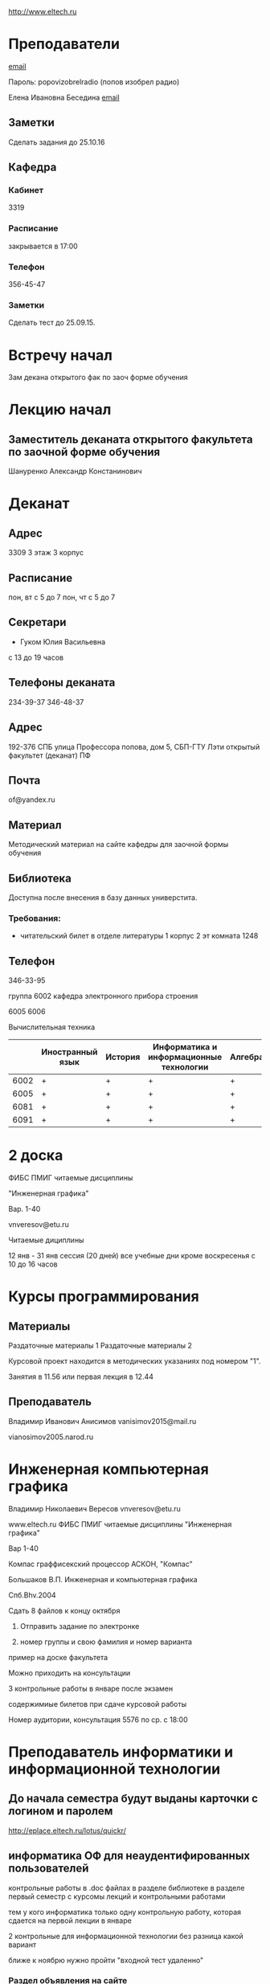 http://www.eltech.ru

* Преподаватели
[[mailto:zaochnikleti@mail.ru][email]]

Пароль: popovizobrelradio (попов изобрел радио)

Елена Ивановна Беседина
[[mailto:elivbesedina@mail.ru][email]]

** Заметки
Сделать задания до 25.10.16

** Кафедра

*** Кабинет
3319

*** Расписание
закрывается в 17:00

*** Телефон
356-45-47

*** Заметки
Сделать тест до 25.09.15.

* Встречу начал
Зам декана открытого фак по заоч форме обучения

* Лекцию начал

** Заместитель деканата открытого факультета по заочной форме обучения
Шануренко Александр Констанинович

* Деканат

** Адрес
3309 3 этаж 3 корпус

** Расписание
пон, вт с 5 до 7
пон, чт с 5 до 7

** Секретари
- Гуком Юлия Васильевна
  
с 13 до 19 часов

** Телефоны деканата
234-39-37
346-48-37

** Адрес
192-376 СПБ улица Профессора попова, дом 5, СБП-ГТУ Лэти открытый факультет (деканат) ПФ

** Почта
of@yandex.ru

** Материал
Методический материал на сайте кафедры для заочной формы обучения

** Библиотека
Доступна после внесения в базу данных универстита.

*** Требования:
- читательский билет в отделе литературы
  1 корпус 2 эт комната 1248

** Телефон
346-33-95

группа 6002 кафедра электронного прибора строения

6005
6006

Вычислительная техника

|      | Иностранный язык | История | Информатика и информационные технологии | Алгебра | Химия | Инженерная и компьютерная графика | Программирование | Практика программирования |
|------+------------------+---------+-----------------------------------------+---------+-------+-----------------------------------+------------------+---------------------------|
| 6002 | +                | +       | +                                       | +       | +     | +                                 | -                | -                         |
| 6005 | +                | +       | +                                       | +       | -     | +                                 | +                | +                         |
| 6081 | +                | +       | +                                       | +       | +     | +                                 | -                | -                         |
| 6091 | +                | +       | +                                       | +       | +     | +                                 | +                | -                         |

* 2 доска

ФИБС ПМИГ читаемые дисциплины

"Инженерная графика"

Вар. 1-40

vnveresov@etu.ru

Читаемые дициплины

12 янв - 31 янв сессия (20 дней) все учебные дни кроме воскресенья с 10 до 16 часов

* Курсы программирования

** Материалы

Раздаточные материалы 1
Раздаточные материалы 2

Курсовой проект находится в методических указаниях под номером "1".

Занятия в 11.56 или первая лекция в 12.44

** Преподаватель
Владимир Иванович Анисимов
vanisimov2015@mail.ru

vianosimov2005.narod.ru

* Инженерная компьютерная графика
Владимир Николаевич Вересов
vnveresov@etu.ru

www.eltech.ru ФИБС ПМИГ читаемые дисциплины "Инженерная графика"

Вар 1-40

Компас граффисекский процессор АСКОН, "Компас"

Большаков В.П.
Инженерная и компьютерная графика

Спб.Bhv.2004

Сдать 8 файлов к концу октября

1. Отправить задание по электронке

2. номер группы и свою фамилия и номер варианта

пример на доске факультета

Можно приходить на консультации

3 контрольные работы в январе после экзамен

содержимиые билетов при сдаче курсовой работы

Номер аудитории, консультация 5576 по ср. с 18:00

* Преподаватель информатики и информационной технологии

** До начала семестра будут выданы карточки с логином и паролем
http://eplace.eltech.ru/lotus/quickr/

** информатика ОФ для неаудентифированных пользователей

контрольные работы в .doc файлах в разделе библиотеке в разделе первый семестр с курсомы лекций и контрольными работами

тем у кого информатика только одну контрольную работу, которая сдается на первой лекции в январе

2 контрольные для информационной технологии без разница какой вариант

ближе к ноябрю нужно пройти "входной тест удаленно"

*** Раздел объявления на сайте
1. когда вы получаете доступ к тесту
2. последователь действий

** Пройти тесты до начала обучения

Если мало балов по рез. тестов, то на рельтат он не влияет

Одна попытка удаленно

Работать с автономного устройства, так как результы не сохраняются при потере соединения.

* Преподаватель программирование для группы 6091

Возможно с ошибкой
s_v_vlasenko@mail.ru

8 921 302 83 91

c++

- операторы
- основы алгоритмизации

* Кафедра КГП история
В течении семестра сам. работы с вопросами

Доступ к экзамену в январе

ikgp_etu@mail.ru

ИКГБ 5323 полный набор материала для истории по заочной

234-67-67

Конт работа 2 варианта в зависимости от четности студентческого билета последней цифры

3 блока по 3 вопроса

** Темы

- Киевкая русь 
- Московская русь
- Императорская россия

Делать 3 вопроса из 13

до конца 19 века

на лекции в январе 20 век

на зачет вопросы по 20 веку

** Проверяют через Антиплагиат.ру

Около половины может быть совпадение

Не меньше 10000 знаков не больше 20000 (10 листов) -- всего на 3 вопроса

14 размером TimesNewRoman

** Письмо
Тема:
Материалы заочников в формате doc
Фамилия и номер группы

*** Пример
Иванов 6002

Дмитрию Никитьевичу


** Сроки
не позднее середины октярбря

месяц на подготовку

*** Перезачет

на кафедру 5323

на 1 семестре не чего не перезачитывается

* Алегебра и геометрия
Кафедра "ВМ-2" в аудидитории 3312 (рядом с деканатом).

** Задания
Абрамова Мария Николаевна
matemleti@gmail.com

*** Расписание

по ср. с 14.00 до 19.00 объяснят лаборанты

*** Задания
zao.vm-2.spb.ru

папка 1 курс 1 семестр

**** материалы
2 контрольные работы в соответствии с сроками

вариант как в зач. книжке 

**** методички
по ком.

**** Результаты
Присылать на почту или
3312 ящик с контрольными работами

*** Вопросы
Либо к преподавателю (см. выше), либо Казакевич Виктория Григорьевна

По вторникам и четвергам

*** 1 семестр
- комплексные числа
- матрицы
- векторная алгебра
- математический анализ

*** Количество лекций

10-12 лекций всего.

*** Тест и экзамен
Тест из 5 задач в аудитории лично.

Допуск на экзамен после результатов теста.

4 задачи практические и 1 вопрос по теории.

Сдать контрольные до факта начала сессии.

* Преподаватель физической химии

лекционный курс по химии

в конце экзамен

- газовые законы
- термодинамика

** Учебники
Глинки либо Някутин

ряд задач индвидуальных дома в 2 пособиях 2005 и 2001 года

** 2005
по разделам

30 вариантов

** 2001
по табличке

** Пособия

** 2001
http://fx-leti.narod.ru

http://eplace.elthech.ru

** Результаты заданий

До середины ноября по адресам:

- bugrov.an@mail.ru
- alexander.n.bugrov@gmail.com

** Связь

вт. с 08.00 до 12.00
ср. с 08.00 до 12.00
  
с 09.00 до 12

с 20.00 до 22.00

корпус 5 аудитория 5575
  
* Заметки
Деканат факультета расписание уроков (лекций) по дисциплино.

40 вариантов.

Оплата до 1 февраля.

** Документы
Взять студентческую книжку.

Библиотека.

* Вопросы
За месяц до начала сессии.

[[file:P60914-203338.jpg]]
[[file:P60914-203340.jpg]]
[[file:P60914-203349.jpg]]
[[file:P60914-203350.jpg]]
[[file:P60914-204226.jpg]]
[[file:P60914-204232.jpg]]
[[file:P60914-204233.jpg]]
[[file:P60914-205152.jpg]]
[[file:P60914-205157.jpg]]
[[file:P60914-205702.jpg]]
[[file:P60914-205704.jpg]]
[[file:P60914-205709.jpg]]
[[file:P60914-205712.jpg]]
[[file:P60914-205722.jpg]]
[[file:P60914-205725.jpg]]
